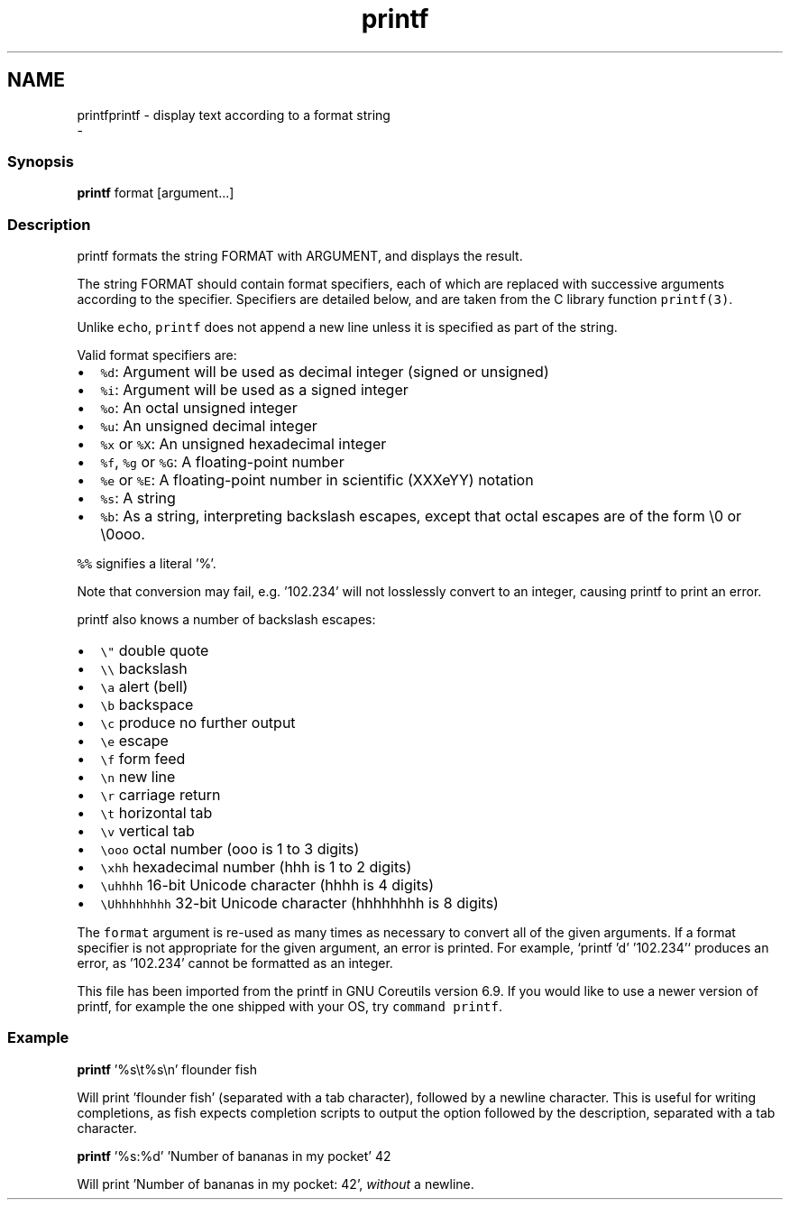 .TH "printf" 1 "Sun Nov 26 2017" "Version 2.7.0" "fish" \" -*- nroff -*-
.ad l
.nh
.SH NAME
printfprintf - display text according to a format string 
 \- 
.PP
.SS "Synopsis"
.PP
.nf

\fBprintf\fP format [argument\&.\&.\&.]
.fi
.PP
.SS "Description"
printf formats the string FORMAT with ARGUMENT, and displays the result\&.
.PP
The string FORMAT should contain format specifiers, each of which are replaced with successive arguments according to the specifier\&. Specifiers are detailed below, and are taken from the C library function \fCprintf(3)\fP\&.
.PP
Unlike \fCecho\fP, \fCprintf\fP does not append a new line unless it is specified as part of the string\&.
.PP
Valid format specifiers are:
.PP
.IP "\(bu" 2
\fC%d\fP: Argument will be used as decimal integer (signed or unsigned)
.IP "\(bu" 2
\fC%i\fP: Argument will be used as a signed integer
.IP "\(bu" 2
\fC%o\fP: An octal unsigned integer
.IP "\(bu" 2
\fC%u\fP: An unsigned decimal integer
.IP "\(bu" 2
\fC%x\fP or \fC%X\fP: An unsigned hexadecimal integer
.IP "\(bu" 2
\fC%f\fP, \fC%g\fP or \fC%G\fP: A floating-point number
.IP "\(bu" 2
\fC%e\fP or \fC%E\fP: A floating-point number in scientific (XXXeYY) notation
.IP "\(bu" 2
\fC%s\fP: A string
.IP "\(bu" 2
\fC%b\fP: As a string, interpreting backslash escapes, except that octal escapes are of the form \\0 or \\0ooo\&.
.PP
.PP
\fC%%\fP signifies a literal '%'\&.
.PP
Note that conversion may fail, e\&.g\&. '102\&.234' will not losslessly convert to an integer, causing printf to print an error\&.
.PP
printf also knows a number of backslash escapes:
.IP "\(bu" 2
\fC\\"\fP double quote
.IP "\(bu" 2
\fC\\\\\fP backslash
.IP "\(bu" 2
\fC\\a\fP alert (bell)
.IP "\(bu" 2
\fC\\b\fP backspace
.IP "\(bu" 2
\fC\\c\fP produce no further output
.IP "\(bu" 2
\fC\\e\fP escape
.IP "\(bu" 2
\fC\\f\fP form feed
.IP "\(bu" 2
\fC\\n\fP new line
.IP "\(bu" 2
\fC\\r\fP carriage return
.IP "\(bu" 2
\fC\\t\fP horizontal tab
.IP "\(bu" 2
\fC\\v\fP vertical tab
.IP "\(bu" 2
\fC\\ooo\fP octal number (ooo is 1 to 3 digits)
.IP "\(bu" 2
\fC\\xhh\fP hexadecimal number (hhh is 1 to 2 digits)
.IP "\(bu" 2
\fC\\uhhhh\fP 16-bit Unicode character (hhhh is 4 digits)
.IP "\(bu" 2
\fC\\Uhhhhhhhh\fP 32-bit Unicode character (hhhhhhhh is 8 digits)
.PP
.PP
The \fCformat\fP argument is re-used as many times as necessary to convert all of the given arguments\&. If a format specifier is not appropriate for the given argument, an error is printed\&. For example, `printf 'd' '102\&.234'` produces an error, as '102\&.234' cannot be formatted as an integer\&.
.PP
This file has been imported from the printf in GNU Coreutils version 6\&.9\&. If you would like to use a newer version of printf, for example the one shipped with your OS, try \fCcommand printf\fP\&.
.SS "Example"
.PP
.nf

\fBprintf\fP '%s\\t%s\\n' flounder fish
.fi
.PP
 Will print 'flounder    fish' (separated with a tab character), followed by a newline character\&. This is useful for writing completions, as fish expects completion scripts to output the option followed by the description, separated with a tab character\&.
.PP
.PP
.nf

\fBprintf\fP '%s:%d' 'Number of bananas in my pocket' 42
.fi
.PP
 Will print 'Number of bananas in my pocket: 42', \fIwithout\fP a newline\&. 
